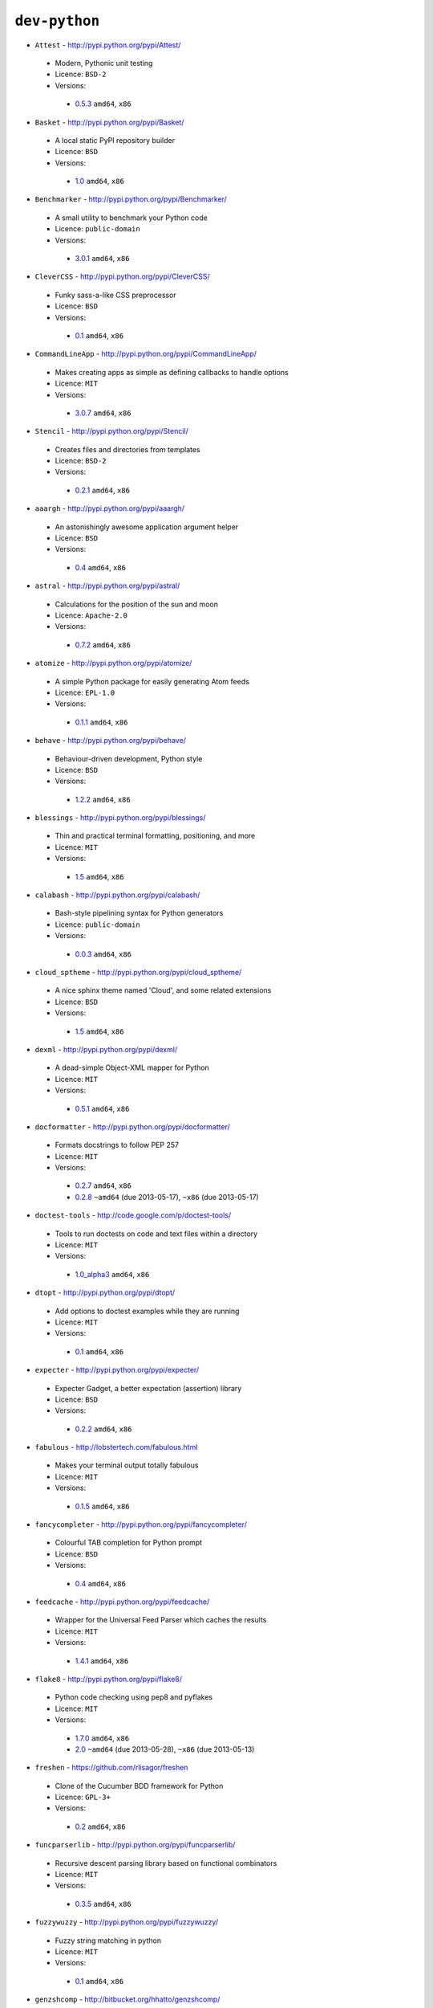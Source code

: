 ``dev-python``
--------------

* ``Attest`` - http://pypi.python.org/pypi/Attest/

 * Modern, Pythonic unit testing
 * Licence: ``BSD-2``
 * Versions:

  * `0.5.3 <https://github.com/JNRowe/jnrowe-misc/blob/master/dev-python/Attest/Attest-0.5.3.ebuild>`__  ``amd64``, ``x86``

* ``Basket`` - http://pypi.python.org/pypi/Basket/

 * A local static PyPI repository builder
 * Licence: ``BSD``
 * Versions:

  * `1.0 <https://github.com/JNRowe/jnrowe-misc/blob/master/dev-python/Basket/Basket-1.0.ebuild>`__  ``amd64``, ``x86``

* ``Benchmarker`` - http://pypi.python.org/pypi/Benchmarker/

 * A small utility to benchmark your Python code
 * Licence: ``public-domain``
 * Versions:

  * `3.0.1 <https://github.com/JNRowe/jnrowe-misc/blob/master/dev-python/Benchmarker/Benchmarker-3.0.1.ebuild>`__  ``amd64``, ``x86``

* ``CleverCSS`` - http://pypi.python.org/pypi/CleverCSS/

 * Funky sass-a-like CSS preprocessor
 * Licence: ``BSD``
 * Versions:

  * `0.1 <https://github.com/JNRowe/jnrowe-misc/blob/master/dev-python/CleverCSS/CleverCSS-0.1.ebuild>`__  ``amd64``, ``x86``

* ``CommandLineApp`` - http://pypi.python.org/pypi/CommandLineApp/

 * Makes creating apps as simple as defining callbacks to handle options
 * Licence: ``MIT``
 * Versions:

  * `3.0.7 <https://github.com/JNRowe/jnrowe-misc/blob/master/dev-python/CommandLineApp/CommandLineApp-3.0.7.ebuild>`__  ``amd64``, ``x86``

* ``Stencil`` - http://pypi.python.org/pypi/Stencil/

 * Creates files and directories from templates
 * Licence: ``BSD-2``
 * Versions:

  * `0.2.1 <https://github.com/JNRowe/jnrowe-misc/blob/master/dev-python/Stencil/Stencil-0.2.1.ebuild>`__  ``amd64``, ``x86``

* ``aaargh`` - http://pypi.python.org/pypi/aaargh/

 * An astonishingly awesome application argument helper
 * Licence: ``BSD``
 * Versions:

  * `0.4 <https://github.com/JNRowe/jnrowe-misc/blob/master/dev-python/aaargh/aaargh-0.4.ebuild>`__  ``amd64``, ``x86``

* ``astral`` - http://pypi.python.org/pypi/astral/

 * Calculations for the position of the sun and moon
 * Licence: ``Apache-2.0``
 * Versions:

  * `0.7.2 <https://github.com/JNRowe/jnrowe-misc/blob/master/dev-python/astral/astral-0.7.2.ebuild>`__  ``amd64``, ``x86``

* ``atomize`` - http://pypi.python.org/pypi/atomize/

 * A simple Python package for easily generating Atom feeds
 * Licence: ``EPL-1.0``
 * Versions:

  * `0.1.1 <https://github.com/JNRowe/jnrowe-misc/blob/master/dev-python/atomize/atomize-0.1.1.ebuild>`__  ``amd64``, ``x86``

* ``behave`` - http://pypi.python.org/pypi/behave/

 * Behaviour-driven development, Python style
 * Licence: ``BSD``
 * Versions:

  * `1.2.2 <https://github.com/JNRowe/jnrowe-misc/blob/master/dev-python/behave/behave-1.2.2.ebuild>`__  ``amd64``, ``x86``

* ``blessings`` - http://pypi.python.org/pypi/blessings/

 * Thin and practical terminal formatting, positioning, and more
 * Licence: ``MIT``
 * Versions:

  * `1.5 <https://github.com/JNRowe/jnrowe-misc/blob/master/dev-python/blessings/blessings-1.5.ebuild>`__  ``amd64``, ``x86``

* ``calabash`` - http://pypi.python.org/pypi/calabash/

 * Bash-style pipelining syntax for Python generators
 * Licence: ``public-domain``
 * Versions:

  * `0.0.3 <https://github.com/JNRowe/jnrowe-misc/blob/master/dev-python/calabash/calabash-0.0.3.ebuild>`__  ``amd64``, ``x86``

* ``cloud_sptheme`` - http://pypi.python.org/pypi/cloud_sptheme/

 * A nice sphinx theme named 'Cloud', and some related extensions
 * Licence: ``BSD``
 * Versions:

  * `1.5 <https://github.com/JNRowe/jnrowe-misc/blob/master/dev-python/cloud_sptheme/cloud_sptheme-1.5.ebuild>`__  ``amd64``, ``x86``

* ``dexml`` - http://pypi.python.org/pypi/dexml/

 * A dead-simple Object-XML mapper for Python
 * Licence: ``MIT``
 * Versions:

  * `0.5.1 <https://github.com/JNRowe/jnrowe-misc/blob/master/dev-python/dexml/dexml-0.5.1.ebuild>`__  ``amd64``, ``x86``

* ``docformatter`` - http://pypi.python.org/pypi/docformatter/

 * Formats docstrings to follow PEP 257
 * Licence: ``MIT``
 * Versions:

  * `0.2.7 <https://github.com/JNRowe/jnrowe-misc/blob/master/dev-python/docformatter/docformatter-0.2.7.ebuild>`__  ``amd64``, ``x86``
  * `0.2.8 <https://github.com/JNRowe/jnrowe-misc/blob/master/dev-python/docformatter/docformatter-0.2.8.ebuild>`__  ``~amd64`` (due 2013-05-17), ``~x86`` (due 2013-05-17)

* ``doctest-tools`` - http://code.google.com/p/doctest-tools/

 * Tools to run doctests on code and text files within a directory
 * Licence: ``MIT``
 * Versions:

  * `1.0_alpha3 <https://github.com/JNRowe/jnrowe-misc/blob/master/dev-python/doctest-tools/doctest-tools-1.0_alpha3.ebuild>`__  ``amd64``, ``x86``

* ``dtopt`` - http://pypi.python.org/pypi/dtopt/

 * Add options to doctest examples while they are running
 * Licence: ``MIT``
 * Versions:

  * `0.1 <https://github.com/JNRowe/jnrowe-misc/blob/master/dev-python/dtopt/dtopt-0.1.ebuild>`__  ``amd64``, ``x86``

* ``expecter`` - http://pypi.python.org/pypi/expecter/

 * Expecter Gadget, a better expectation (assertion) library
 * Licence: ``BSD``
 * Versions:

  * `0.2.2 <https://github.com/JNRowe/jnrowe-misc/blob/master/dev-python/expecter/expecter-0.2.2.ebuild>`__  ``amd64``, ``x86``

* ``fabulous`` - http://lobstertech.com/fabulous.html

 * Makes your terminal output totally fabulous
 * Licence: ``MIT``
 * Versions:

  * `0.1.5 <https://github.com/JNRowe/jnrowe-misc/blob/master/dev-python/fabulous/fabulous-0.1.5.ebuild>`__  ``amd64``, ``x86``

* ``fancycompleter`` - http://pypi.python.org/pypi/fancycompleter/

 * Colourful TAB completion for Python prompt
 * Licence: ``BSD``
 * Versions:

  * `0.4 <https://github.com/JNRowe/jnrowe-misc/blob/master/dev-python/fancycompleter/fancycompleter-0.4.ebuild>`__  ``amd64``, ``x86``

* ``feedcache`` - http://pypi.python.org/pypi/feedcache/

 * Wrapper for the Universal Feed Parser which caches the results
 * Licence: ``MIT``
 * Versions:

  * `1.4.1 <https://github.com/JNRowe/jnrowe-misc/blob/master/dev-python/feedcache/feedcache-1.4.1.ebuild>`__  ``amd64``, ``x86``

* ``flake8`` - http://pypi.python.org/pypi/flake8/

 * Python code checking using pep8 and pyflakes
 * Licence: ``MIT``
 * Versions:

  * `1.7.0 <https://github.com/JNRowe/jnrowe-misc/blob/master/dev-python/flake8/flake8-1.7.0.ebuild>`__  ``amd64``, ``x86``
  * `2.0 <https://github.com/JNRowe/jnrowe-misc/blob/master/dev-python/flake8/flake8-2.0.ebuild>`__  ``~amd64`` (due 2013-05-28), ``~x86`` (due 2013-05-13)

* ``freshen`` - https://github.com/rlisagor/freshen

 * Clone of the Cucumber BDD framework for Python
 * Licence: ``GPL-3+``
 * Versions:

  * `0.2 <https://github.com/JNRowe/jnrowe-misc/blob/master/dev-python/freshen/freshen-0.2.ebuild>`__  ``amd64``, ``x86``

* ``funcparserlib`` - http://pypi.python.org/pypi/funcparserlib/

 * Recursive descent parsing library based on functional combinators
 * Licence: ``MIT``
 * Versions:

  * `0.3.5 <https://github.com/JNRowe/jnrowe-misc/blob/master/dev-python/funcparserlib/funcparserlib-0.3.5.ebuild>`__  ``amd64``, ``x86``

* ``fuzzywuzzy`` - http://pypi.python.org/pypi/fuzzywuzzy/

 * Fuzzy string matching in python
 * Licence: ``MIT``
 * Versions:

  * `0.1 <https://github.com/JNRowe/jnrowe-misc/blob/master/dev-python/fuzzywuzzy/fuzzywuzzy-0.1.ebuild>`__  ``amd64``, ``x86``

* ``genzshcomp`` - http://bitbucket.org/hhatto/genzshcomp/

 * Automatic generation of zsh completion functions
 * Licence: ``BSD``
 * Versions:

  * `0.5 <https://github.com/JNRowe/jnrowe-misc/blob/master/dev-python/genzshcomp/genzshcomp-0.5.ebuild>`__  ``amd64``, ``x86``

* ``gpxdata`` - http://www.kette-links.de/technik/

 * OO representation of GPX and conversion utilities between GPX, KML and OVL
 * Licence: ``GPL-2``
 * Versions:

  * `1.2.0 <https://github.com/JNRowe/jnrowe-misc/blob/master/dev-python/gpxdata/gpxdata-1.2.0.ebuild>`__  ``amd64``, ``x86``

* ``grapefruit`` - http://code.google.com/p/grapefruit/

 * A module to manipulate color information easily
 * Licence: ``Apache-2.0``
 * Versions:

  * `0.1_alpha3 <https://github.com/JNRowe/jnrowe-misc/blob/master/dev-python/grapefruit/grapefruit-0.1_alpha3.ebuild>`__  ``amd64``, ``x86``

* ``html`` - http://pypi.python.org/pypi/html/

 * simple, elegant HTML/XHTML generation
 * Licence: ``BSD``
 * Versions:

  * `1.16 <https://github.com/JNRowe/jnrowe-misc/blob/master/dev-python/html/html-1.16.ebuild>`__  ``amd64``, ``x86``

* ``html2data`` - http://pypi.python.org/pypi/html2data/

 * A simple way to transform a HTML file or URL to structured data
 * Licence: ``BSD``
 * Versions:

  * `0.4.3 <https://github.com/JNRowe/jnrowe-misc/blob/master/dev-python/html2data/html2data-0.4.3.ebuild>`__  ``amd64``, ``x86``

* ``httpretty`` - http://pypi.python.org/pypi/httpretty/

 * HTTP client mocking tool for Python
 * Licence: ``MIT``
 * Versions:

  * `0.5.10 <https://github.com/JNRowe/jnrowe-misc/blob/master/dev-python/httpretty/httpretty-0.5.10.ebuild>`__  ``amd64``, ``x86``

* ``importlib`` - http://pypi.python.org/pypi/importlib/

 * Backport of importlib.import_module() from Python 2.7
 * Licence: ``PSF-2.4``
 * Versions:

  * `1.0.2 <https://github.com/JNRowe/jnrowe-misc/blob/master/dev-python/importlib/importlib-1.0.2.ebuild>`__  ``amd64``, ``x86``

* ``interlude`` - https://svn.bluedynamics.eu/svn/public/interlude/

 * Provides an interactive console for doctests
 * Licence: ``LGPL-2.1``
 * Versions:

  * `1.1.1 <https://github.com/JNRowe/jnrowe-misc/blob/master/dev-python/interlude/interlude-1.1.1.ebuild>`__  ``amd64``, ``x86``

* ``kitchen`` - http://pypi.python.org/pypi/kitchen/

 * Kitchen contains a cornucopia of useful code for Python
 * Licence: ``GPL-2+ LGPL-2.1+``
 * Versions:

  * `1.1.1 <https://github.com/JNRowe/jnrowe-misc/blob/master/dev-python/kitchen/kitchen-1.1.1.ebuild>`__  ``amd64``, ``x86``

* ``lettuce`` - http://lettuce.it/

 * Cucumber-ish BDD for python
 * Licence: ``MIT``
 * Versions:

  * `0.2.12 <https://github.com/JNRowe/jnrowe-misc/blob/master/dev-python/lettuce/lettuce-0.2.12.ebuild>`__  ``amd64``, ``x86``
  * `0.2.14 <https://github.com/JNRowe/jnrowe-misc/blob/master/dev-python/lettuce/lettuce-0.2.14.ebuild>`__  ``~amd64`` (due 2013-05-19), ``~x86`` (due 2013-06-18)

* ``mccabe`` - http://pypi.python.org/pypi/mccabe/

 * McCabe complexity plugin for flake8
 * Licence: ``MIT``
 * Versions:

  * `0.2 <https://github.com/JNRowe/jnrowe-misc/blob/master/dev-python/mccabe/mccabe-0.2.ebuild>`__  ``amd64``, ``x86``
  * `0.2.1 <https://github.com/JNRowe/jnrowe-misc/blob/master/dev-python/mccabe/mccabe-0.2.1.ebuild>`__  ``~amd64`` (due 2013-05-17), ``~x86`` (due 2013-05-17)

* ``micromodels`` - http://pypi.python.org/pypi/micromodels/

 * Declarative dictionary-based model classes for Python
 * Licence: ``Unlicense``
 * Versions:

  * `0.5.0 <https://github.com/JNRowe/jnrowe-misc/blob/master/dev-python/micromodels/micromodels-0.5.0.ebuild>`__  ``amd64``, ``x86``

* ``misaka`` - http://pypi.python.org/pypi/misaka/

 * Python binding for the Sundown Markdown parser
 * Licence: ``MIT``
 * Versions:

  * `1.0.2 <https://github.com/JNRowe/jnrowe-misc/blob/master/dev-python/misaka/misaka-1.0.2.ebuild>`__  ``amd64``, ``x86``

* ``mod2doctest`` - http://pypi.python.org/pypi/mod2doctest/

 * Convert any Python module to a doctest ready doc string
 * Licence: ``MIT``
 * Versions:

  * `0.2.0 <https://github.com/JNRowe/jnrowe-misc/blob/master/dev-python/mod2doctest/mod2doctest-0.2.0.ebuild>`__  ``amd64``, ``x86``

* ``multiprocessing`` - http://pypi.python.org/pypi/multiprocessing/

 * Offers both local and remote concurrency, by using subprocesses
 * Licence: ``BSD``
 * Versions:

  * `2.6.2.1 <https://github.com/JNRowe/jnrowe-misc/blob/master/dev-python/multiprocessing/multiprocessing-2.6.2.1.ebuild>`__  ``amd64``, ``x86``

* ``nose-machineout`` - http://code.google.com/p/nose-machineout/

 * Machine parsable output plugin for nose
 * Licence: ``PSF-2.4``
 * Versions:

  * `0.0.20101201 <https://github.com/JNRowe/jnrowe-misc/blob/master/dev-python/nose-machineout/nose-machineout-0.0.20101201.ebuild>`__  ``amd64``, ``x86``

* ``nose-pathmunge`` - http://bitbucket.org/jnoller/nose-pathmunge/

 * Add additional directories to sys.path for nose
 * Licence: ``Apache-2.0``
 * Versions:

  * `0.1.2 <https://github.com/JNRowe/jnrowe-misc/blob/master/dev-python/nose-pathmunge/nose-pathmunge-0.1.2.ebuild>`__  ``amd64``, ``x86``

* ``nose-progressive`` - http://pypi.python.org/pypi/nose-progressive/

 * Nose plugin to show progress bar and tracebacks during tests
 * Licence: ``MIT``
 * Versions:

  * `1.4 <https://github.com/JNRowe/jnrowe-misc/blob/master/dev-python/nose-progressive/nose-progressive-1.4.ebuild>`__  ``amd64``, ``x86``

* ``nose2`` - http://pypi.python.org/pypi/nose2/

 * The next generation of nicer testing for Python
 * Licence: ``BSD-2``
 * Versions:

  * `0.4.5 <https://github.com/JNRowe/jnrowe-misc/blob/master/dev-python/nose2/nose2-0.4.5.ebuild>`__  ``amd64``, ``x86``
  * `0.4.6 <https://github.com/JNRowe/jnrowe-misc/blob/master/dev-python/nose2/nose2-0.4.6.ebuild>`__  ``~amd64`` (due 2013-05-17), ``~x86`` (due 2013-05-17)

* ``nose2-cov`` - http://pypi.python.org/pypi/nose2-cov/

 * nose2 plugin for coverage reporting
 * Licence: ``MIT``
 * Versions:

  * `1.0_alpha4 <https://github.com/JNRowe/jnrowe-misc/blob/master/dev-python/nose2-cov/nose2-cov-1.0_alpha4.ebuild>`__  ``~amd64`` (due 2013-06-03)

* ``nosetty`` - http://code.google.com/p/nosetty/

 * A plugin to run nosetests more interactively
 * Licence: ``LGPL-2.1``
 * Versions:

  * `0.4-r1 <https://github.com/JNRowe/jnrowe-misc/blob/master/dev-python/nosetty/nosetty-0.4-r1.ebuild>`__  ``amd64``, ``x86``

* ``parse`` - http://pypi.python.org/pypi/parse/

 * Parse using a specification based on the Python format() syntax
 * Licence: ``MIT``
 * Versions:

  * `1.6.1 <https://github.com/JNRowe/jnrowe-misc/blob/master/dev-python/parse/parse-1.6.1.ebuild>`__  ``amd64``, ``x86``

* ``pdbpp`` - http://pypi.python.org/pypi/pdbpp/

 * An enhanced drop-in replacement for pdb
 * Licence: ``BSD``
 * Versions:

  * `0.7.2 <https://github.com/JNRowe/jnrowe-misc/blob/master/dev-python/pdbpp/pdbpp-0.7.2.ebuild>`__  ``amd64``, ``x86``

* ``pep257`` - http://pypi.python.org/pypi/pep257/

 * Python docstring style checker
 * Licence: ``MIT``
 * Versions:

  * `0.2.0 <https://github.com/JNRowe/jnrowe-misc/blob/master/dev-python/pep257/pep257-0.2.0.ebuild>`__  ``amd64``, ``x86``

* ``pgmagick`` - http://pypi.python.org/pypi/pgmagick/

 * Yet Another Python wrapper for GraphicsMagick
 * Licence: ``MIT``
 * Versions:

  * `0.5.4 <https://github.com/JNRowe/jnrowe-misc/blob/master/dev-python/pgmagick/pgmagick-0.5.4.ebuild>`__  ``amd64``, ``x86``

* ``pinocchio`` - http://darcs.idyll.org/~t/projects/pinocchio/doc/

 * Extensions for the nose testing framework
 * Licence: ``MIT``
 * Versions:

  * `0.1 <https://github.com/JNRowe/jnrowe-misc/blob/master/dev-python/pinocchio/pinocchio-0.1.ebuild>`__  ``amd64``, ``x86``

* ``plac`` - http://pypi.python.org/pypi/plac/

 * The smartest command line arguments parser in the world
 * Licence: ``BSD``
 * Versions:

  * `0.9.1 <https://github.com/JNRowe/jnrowe-misc/blob/master/dev-python/plac/plac-0.9.1.ebuild>`__  ``amd64``, ``x86``

* ``pwtools`` - http://alastairs-place.net/projects/pwtools/

 * Password generation and security checking
 * Licence: ``MIT``
 * Versions:

  * `0.2 <https://github.com/JNRowe/jnrowe-misc/blob/master/dev-python/pwtools/pwtools-0.2.ebuild>`__  ``amd64``, ``x86``
  * `0.4 <https://github.com/JNRowe/jnrowe-misc/blob/master/dev-python/pwtools/pwtools-0.4.ebuild>`__  ``~amd64`` (due 2013-05-24), ``~x86`` (due 2013-05-24)

* ``pyScss`` - http://pypi.python.org/pypi/pyScss/

 * A Scss compiler for Python
 * Licence: ``MIT``
 * Versions:

  * `1.1.4 <https://github.com/JNRowe/jnrowe-misc/blob/master/dev-python/pyScss/pyScss-1.1.4.ebuild>`__  ``amd64``, ``x86``

* ``pycallgraph`` - http://pycallgraph.slowchop.com/

 * Use GraphViz to generate call graphs from your Python code
 * Licence: ``GPL-2+``
 * Versions:

  * `0.5.1 <https://github.com/JNRowe/jnrowe-misc/blob/master/dev-python/pycallgraph/pycallgraph-0.5.1.ebuild>`__  ``amd64``, ``x86``

* ``pycukes`` - https://github.com/hugobr/pycukes

 * A Cucumber-like BDD framework built on top of Pyhistorian
 * Licence: ``MIT``
 * Versions:

  * `0.2 <https://github.com/JNRowe/jnrowe-misc/blob/master/dev-python/pycukes/pycukes-0.2.ebuild>`__  ``~amd64`` (due 2013-05-05), ``~x86`` (due 2013-05-05)

* ``pydelicious`` - http://code.google.com/p/pydelicious/

 * Access the web service of del.icio.us via it's API through python
 * Licence: ``BSD``
 * Versions:

  * `0.6 <https://github.com/JNRowe/jnrowe-misc/blob/master/dev-python/pydelicious/pydelicious-0.6.ebuild>`__  ``amd64``, ``x86``

* ``pyhistorian`` - https://github.com/hugobr/pyhistorian

 * A BDD tool for writing specs using Given-When-Then template
 * Licence: ``MIT``
 * Versions:

  * `0.6.8 <https://github.com/JNRowe/jnrowe-misc/blob/master/dev-python/pyhistorian/pyhistorian-0.6.8.ebuild>`__  ``~amd64`` (due 2013-05-20), ``~x86`` (due 2013-05-05)

* ``pyisbn`` - http://pypi.python.org/pypi/pyisbn/

 * A module for working with 10- and 13-digit ISBNs
 * Licence: ``GPL-3+``
 * Versions:

  * `0.6.1 <https://github.com/JNRowe/jnrowe-misc/blob/master/dev-python/pyisbn/pyisbn-0.6.1.ebuild>`__  ``amd64``, ``x86``

* ``pyrepl`` - http://pypi.python.org/pypi/pyrepl/

 * A library for building flexible Python command line interfaces
 * Licence: ``MIT``
 * Versions:

  * `0.8.4 <https://github.com/JNRowe/jnrowe-misc/blob/master/dev-python/pyrepl/pyrepl-0.8.4.ebuild>`__  ``amd64``, ``x86``

* ``python-faker`` - http://pypi.python.org/pypi/python-faker/

 * Generate placeholder data
 * Licence: ``BSD``
 * Versions:

  * `0.2.4 <https://github.com/JNRowe/jnrowe-misc/blob/master/dev-python/python-faker/python-faker-0.2.4.ebuild>`__  ``amd64``, ``x86``

* ``rad`` - http://pypi.python.org/pypi/rad/

 * A super easy console highlighter. Text goes in, colour comes out
 * Licence: ``MIT``
 * Versions:

  * `0.1.2 <https://github.com/JNRowe/jnrowe-misc/blob/master/dev-python/rad/rad-0.1.2.ebuild>`__  ``~amd64`` (due 2013-05-19), ``~x86`` (due 2013-05-04)

* ``rstctl`` - http://pypi.python.org/pypi/rstctl/

 * A script to help you with authoring reStructuredText
 * Licence: ``GPL-3``
 * Versions:

  * `0.4 <https://github.com/JNRowe/jnrowe-misc/blob/master/dev-python/rstctl/rstctl-0.4.ebuild>`__  ``~amd64`` (due 2013-06-28), ``~x86`` (due 2013-06-28)

* ``schematics`` - http://pypi.python.org/pypi/schematics/

 * Structured Data for Humans
 * Licence: ``BSD``
 * Versions:

  * `0.5 <https://github.com/JNRowe/jnrowe-misc/blob/master/dev-python/schematics/schematics-0.5.ebuild>`__  ``amd64``, ``x86``

* ``see`` - http://inky.github.io/see/

 * A human-readable alternative to Python's dir()
 * Licence: ``BSD``
 * Versions:

  * `1.0.1 <https://github.com/JNRowe/jnrowe-misc/blob/master/dev-python/see/see-1.0.1.ebuild>`__  ``amd64``, ``x86``

* ``shelldoctest`` - http://pypi.python.org/pypi/shelldoctest/

 * Doctest/UnitTest for shell
 * Licence: ``BSD``
 * Versions:

  * `0.2-r1 <https://github.com/JNRowe/jnrowe-misc/blob/master/dev-python/shelldoctest/shelldoctest-0.2-r1.ebuild>`__  ``amd64``, ``x86``

* ``should_dsl`` - https://github.com/hugobr/should-dsl

 * Should assertions in Python as clear and readable as possible
 * Licence: ``MIT``
 * Versions:

  * `2.1.2 <https://github.com/JNRowe/jnrowe-misc/blob/master/dev-python/should_dsl/should_dsl-2.1.2.ebuild>`__  ``amd64``, ``x86``

* ``showme`` - http://pypi.python.org/pypi/showme/

 * Painless Debugging and Inspection for Python
 * Licence: ``MIT``
 * Versions:

  * `1.0.0 <https://github.com/JNRowe/jnrowe-misc/blob/master/dev-python/showme/showme-1.0.0.ebuild>`__  ``~amd64`` (due 2013-05-19), ``~x86`` (due 2013-05-04)

* ``snot`` - http://pypi.python.org/pypi/snot/

 * nosetests output colourising plugin
 * Licence: ``MIT``
 * Versions:

  * `0.6 <https://github.com/JNRowe/jnrowe-misc/blob/master/dev-python/snot/snot-0.6.ebuild>`__  ``amd64``, ``x86``

* ``socksipy`` - http://pypi.python.org/pypi/SocksiPy-branch/

 * A Python SOCKS protocol module
 * Licence: ``BSD``
 * Versions:

  * `1.01 <https://github.com/JNRowe/jnrowe-misc/blob/master/dev-python/socksipy/socksipy-1.01.ebuild>`__  ``amd64``, ``x86``

* ``sphinxcontrib-cheeseshop`` - http://pypi.python.org/pypi/sphinxcontrib-cheeseshop/

 * dev-python/sphinx extension to support generate links to PyPI
 * Licence: ``BSD``
 * Versions:

  * `0.2 <https://github.com/JNRowe/jnrowe-misc/blob/master/dev-python/sphinxcontrib-cheeseshop/sphinxcontrib-cheeseshop-0.2.ebuild>`__  ``amd64``, ``x86``

* ``story_parser`` - https://github.com/hugobr/story_parser

 * A Given/When/Then BDD stories parser
 * Licence: ``MIT``
 * Versions:

  * `0.1.2 <https://github.com/JNRowe/jnrowe-misc/blob/master/dev-python/story_parser/story_parser-0.1.2.ebuild>`__  ``amd64``, ``x86``

* ``straight-plugin`` - http://pypi.python.org/pypi/straight.plugin/

 * Simple Python plugin loader inspired by twisted.plugin
 * Licence: ``MIT``
 * Versions:

  * `1.4.0 <https://github.com/JNRowe/jnrowe-misc/blob/master/dev-python/straight-plugin/straight-plugin-1.4.0.ebuild>`__  ``amd64``, ``x86``
  * `1.4.0_p1 <https://github.com/JNRowe/jnrowe-misc/blob/master/dev-python/straight-plugin/straight-plugin-1.4.0_p1.ebuild>`__  ``~amd64`` (due 2013-05-24), ``~x86`` (due 2013-05-24)

* ``sure`` - http://pypi.python.org/pypi/sure/

 * Assertion toolbox for python
 * Licence: ``GPL-3``
 * Versions:

  * `1.1.4 <https://github.com/JNRowe/jnrowe-misc/blob/master/dev-python/sure/sure-1.1.4.ebuild>`__  ``amd64``, ``x86``

* ``termtool`` - http://pypi.python.org/pypi/termtool/

 * Declarative terminal tool programming
 * Licence: ``MIT``
 * Versions:

  * `1.0 <https://github.com/JNRowe/jnrowe-misc/blob/master/dev-python/termtool/termtool-1.0.ebuild>`__  ``~amd64`` (due 2013-05-08), ``~x86`` (due 2013-06-07)

* ``texttable`` - http://foutaise.org/code/

 * Module to generate a formatted text table, using ASCII characters
 * Licence: ``LGPL-2.1``
 * Versions:

  * `0.8.1 <https://github.com/JNRowe/jnrowe-misc/blob/master/dev-python/texttable/texttable-0.8.1.ebuild>`__  ``amd64``, ``x86``

* ``titlecase`` - http://pypi.python.org/pypi/titlecase/

 * Python Port of John Gruber's titlecase.pl
 * Licence: ``MIT``
 * Versions:

  * `0.5.1 <https://github.com/JNRowe/jnrowe-misc/blob/master/dev-python/titlecase/titlecase-0.5.1.ebuild>`__  ``amd64``, ``x86``

* ``upoints`` - https://github.com/JNRowe/upoints/

 * Modules for working with points on Earth
 * Licence: ``GPL-3+``
 * Versions:

  * `0.11.0 <https://github.com/JNRowe/jnrowe-misc/blob/master/dev-python/upoints/upoints-0.11.0.ebuild>`__  ``amd64``, ``x86``

* ``urlunshort`` - http://bitbucket.org/runeh/urlunshort

 * Tools for detecting and expanding shortened URLs
 * Licence: ``BSD-2``
 * Versions:

  * `0.2.4 <https://github.com/JNRowe/jnrowe-misc/blob/master/dev-python/urlunshort/urlunshort-0.2.4.ebuild>`__  ``amd64``, ``x86``

* ``vanity`` - http://pypi.python.org/pypi/vanity/

 * Easy access to PyPI download stats
 * Licence: ``GPL-2+``
 * Versions:

  * `1.2.5 <https://github.com/JNRowe/jnrowe-misc/blob/master/dev-python/vanity/vanity-1.2.5.ebuild>`__  ``amd64``, ``x86``

* ``webcolors`` - http://pypi.python.org/pypi/webcolors/

 * Python library for working with colour names and HTML/CSS values
 * Licence: ``BSD``
 * Versions:

  * `1.4 <https://github.com/JNRowe/jnrowe-misc/blob/master/dev-python/webcolors/webcolors-1.4.ebuild>`__  ``amd64``, ``x86``

* ``wmctrl`` - http://pypi.python.org/pypi/wmctrl/

 * A tool to programmatically control windows inside X
 * Licence: ``BSD``
 * Versions:

  * `0.1 <https://github.com/JNRowe/jnrowe-misc/blob/master/dev-python/wmctrl/wmctrl-0.1.ebuild>`__  ``amd64``, ``x86``

* ``wordish`` - http://pypi.python.org/pypi/wordish/

 * Parses a shell session, test the commands compare the output
 * Licence: ``GPL-3``
 * Versions:

  * `1.0.2 <https://github.com/JNRowe/jnrowe-misc/blob/master/dev-python/wordish/wordish-1.0.2.ebuild>`__  ``amd64``, ``x86``

* ``xerox`` - http://pypi.python.org/pypi/xerox/

 * Simple copy and paste in Python
 * Licence: ``MIT``
 * Versions:

  * `0.3.1 <https://github.com/JNRowe/jnrowe-misc/blob/master/dev-python/xerox/xerox-0.3.1.ebuild>`__  ``amd64``, ``x86``

